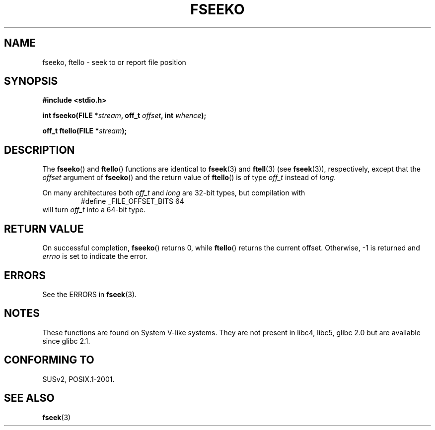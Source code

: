 .\" Copyright 2001 Andries Brouwer <aeb@cwi.nl>.
.\"
.\" Permission is granted to make and distribute verbatim copies of this
.\" manual provided the copyright notice and this permission notice are
.\" preserved on all copies.
.\"
.\" Permission is granted to copy and distribute modified versions of this
.\" manual under the conditions for verbatim copying, provided that the
.\" entire resulting derived work is distributed under the terms of a
.\" permission notice identical to this one.
.\"
.\" Since the Linux kernel and libraries are constantly changing, this
.\" manual page may be incorrect or out-of-date.  The author(s) assume no
.\" responsibility for errors or omissions, or for damages resulting from
.\" the use of the information contained herein.  The author(s) may not
.\" have taken the same level of care in the production of this manual,
.\" which is licensed free of charge, as they might when working
.\" professionally.
.\"
.\" Formatted or processed versions of this manual, if unaccompanied by
.\" the source, must acknowledge the copyright and authors of this work.
.\"
.TH FSEEKO 3  2001-11-05 "" "Linux Programmer's Manual"
.SH NAME
fseeko, ftello \- seek to or report file position
.SH SYNOPSIS
.nf
.B #include <stdio.h>
.sp
.BI "int fseeko(FILE *" stream ", off_t " offset ", int " whence );
.sp
.BI "off_t ftello(FILE *" stream );
.BI
.fi
.SH DESCRIPTION
The \fBfseeko\fP() and \fBftello\fP() functions are identical to
\fBfseek\fP(3) and \fBftell\fP(3) (see
.BR fseek (3)),
respectively, except that the \fIoffset\fP argument of \fBfseeko\fP()
and the return value of \fBftello\fP() is of type \fIoff_t\fP
instead of \fIlong\fP.
.LP
On many architectures both \fIoff_t\fP and \fIlong\fP are 32-bit types,
but compilation with
.RS
.nf
#define _FILE_OFFSET_BITS 64
.fi
.RE
will turn \fIoff_t\fP into a 64-bit type.
.SH RETURN VALUE
On successful completion,
.BR fseeko ()
returns 0, while
.BR ftello ()
returns the current offset.
Otherwise, \-1 is returned and
.I errno
is set to indicate the error.
.SH ERRORS
See the ERRORS in
.BR fseek (3).
.SH NOTES
These functions are found on System V-like systems.
They are not present in libc4, libc5, glibc 2.0
but are available since glibc 2.1.
.SH "CONFORMING TO"
SUSv2, POSIX.1-2001.
.SH "SEE ALSO"
.BR fseek (3)
